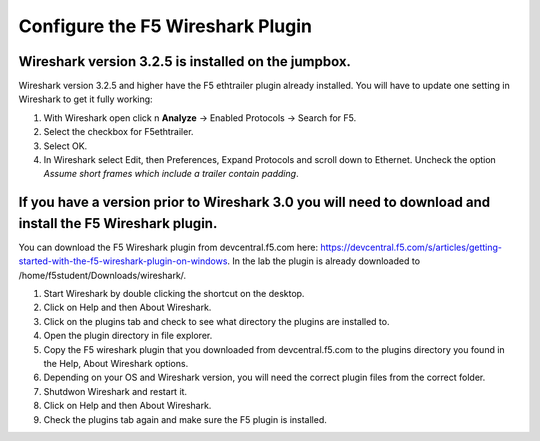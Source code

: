 Configure the F5 Wireshark Plugin
=================================

Wireshark version 3.2.5 is installed on the jumpbox.
~~~~~~~~~~~~~~~~~~~~~~~~~~~~~~~~~~~~~~~~~~~~~~~~~~~~

Wireshark version 3.2.5 and higher have the F5 ethtrailer plugin already installed.  You will have to update one setting in Wireshark to get it fully working:

#. With Wireshark open click n **Analyze** -> Enabled Protocols -> Search for F5.

#. Select the checkbox for F5ethtrailer.

#. Select OK.

#. In Wireshark select Edit, then Preferences, Expand Protocols and scroll down to Ethernet.  Uncheck the option `Assume short frames which include a trailer contain padding`.


|image1|


If you have a version prior to Wireshark 3.0 you will need to download and install the F5 Wireshark plugin.
~~~~~~~~~~~~~~~~~~~~~~~~~~~~~~~~~~~~~~~~~~~~~~~~~~~~~~~~~~~~~~~~~~~~~~~~~~~~~~~~~~~~~~~~~~~~~~~~~~~~~~~~~~~~

You can download the F5 Wireshark plugin from devcentral.f5.com here:  https://devcentral.f5.com/s/articles/getting-started-with-the-f5-wireshark-plugin-on-windows.  In the lab the plugin is already downloaded to /home/f5student/Downloads/wireshark/.

#. Start Wireshark by double clicking the shortcut on the desktop.

#. Click on Help and then About Wireshark.

#. Click on the plugins tab and check to see what directory the plugins are installed to.

#. Open the plugin directory in file explorer.

#. Copy the F5 wireshark plugin that you downloaded from devcentral.f5.com to the plugins directory you found in the Help, About Wireshark options.

#. Depending on your OS and Wireshark version, you will need the correct plugin files from the correct folder.

#. Shutdwon Wireshark and restart it.

#. Click on Help and then About Wireshark.

#. Check the plugins tab again and make sure the F5 plugin is installed.


.. |image1| image:: images/image1.PNG
   :width: 6.32107in
   :height: 4.33645in
